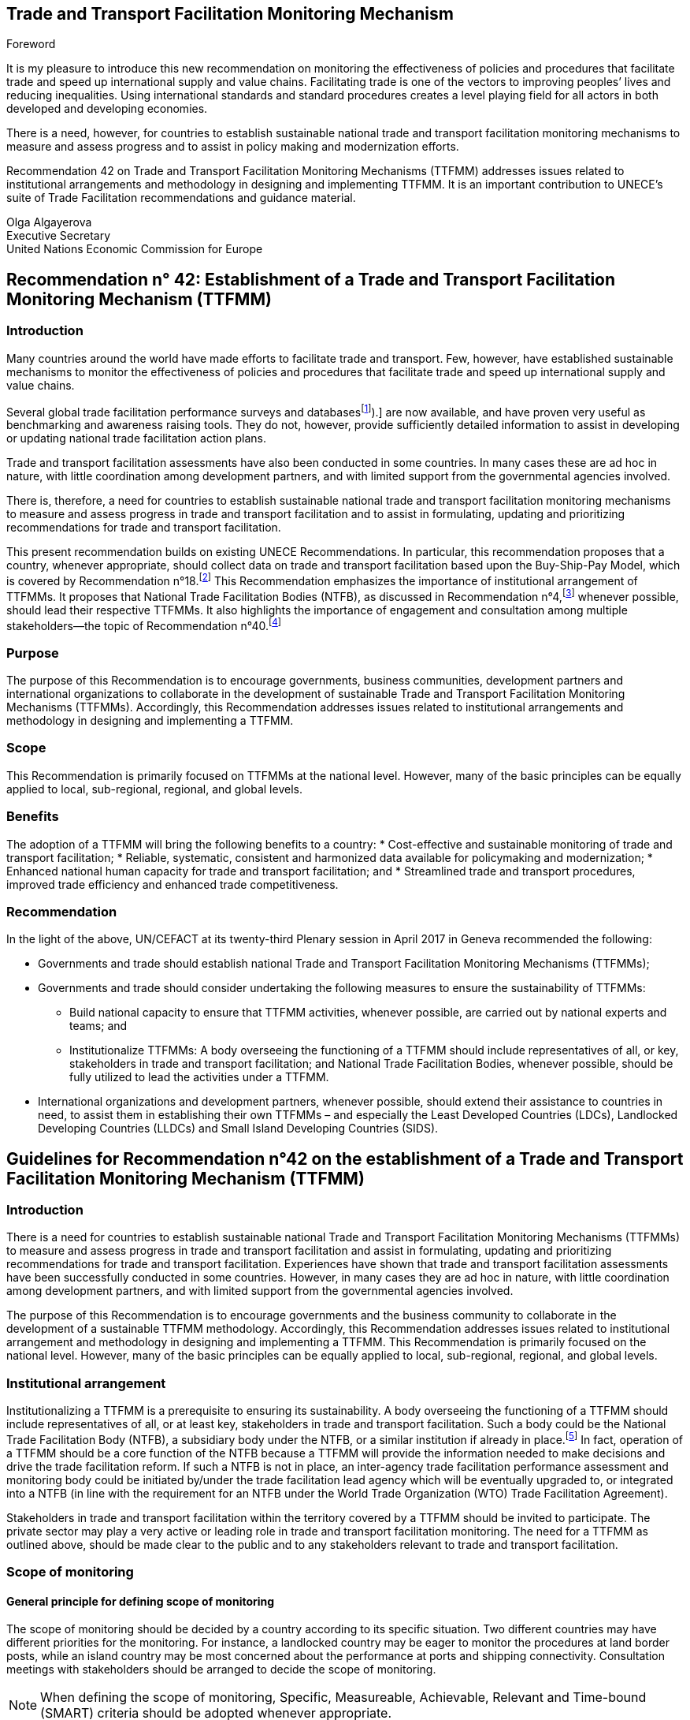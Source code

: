 == Trade and Transport Facilitation Monitoring Mechanism
:doctype: Recommendation
:docnumber: 42
:tc: United Nations Centre for Trade Facilitation and Electronic Business (UN/CEFACT)
:copyright-date: 2017

.Foreword
It is my pleasure to introduce this new recommendation on monitoring the effectiveness of policies and procedures that facilitate trade and speed up international supply and value chains. Facilitating trade is one of the vectors to improving peoples’ lives and reducing inequalities. Using international standards and standard procedures creates a level playing field for all actors in both developed and developing economies.

There is a need, however, for countries to establish sustainable national trade and transport facilitation monitoring mechanisms to measure and assess progress and to assist in policy making and modernization efforts.

Recommendation 42 on Trade and Transport Facilitation Monitoring Mechanisms (TTFMM) addresses issues related to institutional arrangements and methodology in designing and implementing TTFMM. It is an important contribution to UNECE’s suite of Trade Facilitation recommendations and guidance material.

Olga Algayerova +
Executive Secretary +
United Nations Economic Commission for Europe

== Recommendation n° 42: Establishment of a Trade and Transport Facilitation Monitoring Mechanism (TTFMM)
=== Introduction
  
Many countries around the world have made efforts to facilitate trade and transport. Few, however, have established sustainable mechanisms to monitor the effectiveness of policies and procedures that facilitate trade and speed up international supply and value chains.

Several global trade facilitation performance surveys and databases{blank}footnote:[Some examples of this are the World Bank’s Logistics Performance Index (LPI) and Doing Business databases, the Word Economic Forum Executive Opinion Surveys, and the ESCAP-World Bank Trade Cost Database (see <<annex1>>).] are now available, and have proven very useful as benchmarking and awareness raising tools. They do not, however, provide sufficiently detailed information to assist in developing or updating national trade facilitation action plans.

Trade and transport facilitation assessments have also been conducted in some countries. In many cases these are ad hoc in nature, with little coordination among development partners, and with limited support from the governmental agencies involved.

There is, therefore, a need for countries to establish sustainable national trade and transport facilitation monitoring mechanisms to measure and assess progress in trade and transport facilitation and to assist in formulating, updating and prioritizing recommendations for trade and transport facilitation.

This present recommendation builds on existing UNECE Recommendations. In particular, this recommendation proposes that a country, whenever appropriate, should collect data on trade and transport facilitation based upon the Buy-Ship-Pay Model, which is covered by Recommendation n°18.footnote:[UNECE Recommendation n°18 Facilitation Measures Related to International Trade Procedures, available at http://www.unece.org/fileadmin/DAM/cefact/recommendations/rec18/Rec18_pub_2002_ecetr271.pdf (accessed 17 January 2017).] This Recommendation emphasizes the importance of institutional arrangement of TTFMMs. It proposes that National Trade Facilitation Bodies (NTFB), as discussed in Recommendation n°4,footnote:[UNECE Recommendation n°4 National Trade Facilitation Bodies, available at http://www.unece.org/fileadmin/DAM/cefact/recommendations/rec04/ECE_TRADE_425_CFRec4.pdf (accessed 17 January 2017).] whenever possible, should lead their respective TTFMMs. It also highlights the importance of engagement and consultation among multiple stakeholders—the topic of Recommendation n°40.footnote:[UNECE Recommendation n°40 Consultation approaches Best Practices in Trade and Government Consultation on Trade Facilitation matters, available at http://www.unece.org/fileadmin/DAM/cefact/cf_plenary/plenary15/ECE_TRADE_C_CEFACT_2015_ 9_Rev1E_Rec40_RevFinal.pdf (accessed 17 January 2017).]

=== Purpose
The purpose of this Recommendation is to encourage governments, business communities, development partners and international organizations to collaborate in the development of sustainable Trade and Transport Facilitation Monitoring Mechanisms (TTFMMs). Accordingly, this Recommendation addresses issues related to institutional arrangements and methodology in designing and implementing a TTFMM.

=== Scope
This Recommendation is primarily focused on TTFMMs at the national level. However, many of the basic principles can be equally applied to local, sub-regional, regional, and global levels.

=== Benefits
The adoption of a TTFMM will bring the following benefits to a country: 
* Cost-effective and sustainable monitoring of trade and transport facilitation;
* Reliable, systematic, consistent and harmonized data available for policymaking and modernization;
* Enhanced national human capacity for trade and transport facilitation; and
* Streamlined trade and transport procedures, improved trade efficiency and enhanced trade competitiveness.

=== Recommendation
In the light of the above, UN/CEFACT at its twenty-third Plenary session in April 2017 in Geneva recommended the following:

* Governments and trade should establish national Trade and Transport Facilitation Monitoring Mechanisms (TTFMMs);
* Governments and trade should consider undertaking the following measures to ensure the sustainability of TTFMMs:
** Build national capacity to ensure that TTFMM activities, whenever possible, are carried out by national experts and teams; and
** Institutionalize TTFMMs: A body overseeing the functioning of a TTFMM should include representatives of all, or key, stakeholders in trade and transport facilitation; and National Trade Facilitation Bodies, whenever possible, should be fully utilized to lead the activities under a TTFMM.
* International organizations and development partners, whenever possible, should extend their assistance to countries in need, to assist them in establishing their own TTFMMs – and especially the Least Developed Countries (LDCs), Landlocked Developing Countries (LLDCs) and Small Island Developing Countries (SIDS).
 
== Guidelines for Recommendation n°42 on the establishment of a Trade and Transport  Facilitation Monitoring Mechanism (TTFMM)
=== Introduction
There is a need for countries to establish sustainable national Trade and Transport Facilitation Monitoring Mechanisms (TTFMMs) to measure and assess progress in trade and transport facilitation and assist in formulating, updating and prioritizing recommendations for trade and transport facilitation. Experiences have shown that trade and transport facilitation assessments have been successfully conducted in some countries. However, in many cases they are ad hoc in nature, with little coordination among development partners, and with limited support from the governmental agencies involved.

The purpose of this Recommendation is to encourage governments and the business community to collaborate in the development of a sustainable TTFMM methodology. Accordingly, this Recommendation addresses issues related to institutional arrangement and methodology in designing and implementing a TTFMM. This Recommendation is primarily focused on the national level. However, many of the basic principles can be equally applied to local, sub-regional, regional, and global levels.

=== Institutional arrangement
Institutionalizing a TTFMM is a prerequisite to ensuring its sustainability. A body overseeing the functioning of a TTFMM should include representatives of all, or at least key, stakeholders in trade and transport facilitation. Such a body could be the National Trade Facilitation Body (NTFB), a subsidiary body under the NTFB, or a similar institution if already in place.footnote:[Such institutions may include a National Body on Trade Facilitation as per the requirement under Art. 23.2 of the World Trade Organization Trade Facilitation Agreement.] In fact, operation of a TTFMM should be a core function of the NTFB because a TTFMM will provide the information needed to make decisions and drive the trade facilitation reform. If such a NTFB is not in place, an inter-agency trade facilitation performance assessment and monitoring body could be initiated by/under the trade facilitation lead agency which will be eventually upgraded to, or integrated into a NTFB (in line with the requirement for an NTFB under the World Trade Organization (WTO) Trade Facilitation Agreement).

Stakeholders in trade and transport facilitation within the territory covered by a TTFMM should be invited to participate. The private sector may play a very active or leading role in trade and transport facilitation monitoring. The need for a TTFMM as outlined above, should be made clear to the public and to any stakeholders relevant to trade and transport facilitation.

=== Scope of monitoring
==== General principle for defining scope of monitoring
The scope of monitoring should be decided by a country according to its specific situation. Two different countries may have different priorities for the monitoring. For instance, a landlocked country may be eager to monitor the procedures at land border posts, while an island country may be most concerned about the performance at ports and shipping connectivity. Consultation meetings with stakeholders should be arranged to decide the scope of monitoring.

NOTE: When defining the scope of monitoring, Specific, Measureable, Achievable, Relevant and Time-bound (SMART) criteria should be adopted whenever appropriate.
   
|===
h|Specific | The areas for monitoring need to be clear and unambiguous.
h|Measureable | A country needs to review its resources and capacity for the monitoring exercise. If the monitoring exercise is carried out for the first time, the country may be focused on a small number of strategically important procedures, products or trade routes for the monitoring exercise. Over time, with enhanced national capacity and experiences, more products and trade routes can be included for monitoring.
h|Relevant  | The areas of monitoring need to be strategically important and relevant for a country.
h|Time-bound | The time-frame and target dates for the monitoring exercises need to be clear to all stakeholders.
|===

The country may consider processes, products and/or trade routes and corridors when defining the scope of monitoring (as elaborated in sections <<scope-process>> through <<trade-routes-corridors>>, below).

[[scope-process]]
==== Process
Countries, whenever appropriate, are encouraged to adopt a whole-of-supply-chain approach for the scope of their monitoring exercises to ensure that the solutions identified for enhancing trade and transport facilitation are encompassing and comprehensive. To this end, the Buy-Ship-Pay model{blank}footnote:[This model is included in UNECE Recommendation n°18 Facilitation Measures Related to International Trade Procedures, available at http://www.unece.org/tradewelcome/un-centre-for-trade- facilitation-and-e-business-uncefact/outputs/cefactrecommendationsrec-index/list-of-trade-facilitation- recommendations-n-16-to-20.html (accessed 17 January 2017).] (as shown in <<Figure1>>) should be considered by the country when setting up the scope of monitoring. The scope of monitoring could cover the whole- of-supply-chain process (i.e. all of Buy-Ship-Pay) or, in some cases, the scope might be confined to selected processes in the Buy-Ship-Pay model, according to the priorities of the country.

[[Figure1]]
. UNECE Recommendation n°18 illustrates a simplified view of the international supply chain in the Buy-Ship-Pay model. The model identifies the key commercial, logistical, regulatory and payment procedures involved in the international supply chain. Source: http://tfig.unece.org/contents/buy-ship-pay-model.htm.
image::figure1.png[]

==== Products
When selecting products for monitoring, and whenever possible, one or more of the following factors should be taken into consideration:

* The products should be strategically important for the country or the region;
• The products should be relevant for small and medium-sized enterprises (SMEs), particularly in the agricultural sector;
* The products should contribute significantly to the creation of employment;
* The product should have a high frequency of shipments;
* The product should have a high economic value to the country or region;
* The trade process for the product should include common (or many) bottlenecks, a high number of agencies and/or inefficient procedures; and
() The product should be relevant to the health, well-being and/or social cohesion of citizens.

[[trade-routes-corridors]]
====  Trade routes and corridors{blank}footnote:[According to the World Bank, a trade and transport corridor is a coordinated bundle of transport and logistics infrastructure and services that facilitates trade and transport flows between major centers of economic activity. Source: Carruthers, Robin; Kunaka, Charles. 2014. Trade and transport corridor management toolkit. Washington DC; World Bank Group.]

The trade routes and corridors to be assessed should be selected primarily as a function of the products selected for assessment and/or because of their economic importance. In the case where products are transported along different corridors, priority should be given to those corridors which are most frequently used or are more strategically important to the country or region. Consultation with the private sector could be very useful in identifying such corridors.

==== Data available from international organisations
International trade and transport facilitation indicators already collected by international organizations should be considered when developing a general overview of national trade and transport facilitation. Such indicators may be derived from (among others) the ESCAP{blank}footnote:[Economic and Social Commission for Asia and the Pacific (ESCAP).]-World Bank Trade Cost database, the World Bank Logistics Performance Index, the World Bank Doing Business/Trading Across Borders Indicators, the UNCTAD{blank}footnote:[United Nations Conference on Trade and Development (UNCTAD).] Liner Shipping Connectivity Index, the OECD{blank}footnote:[Organization for Economic Cooperation and Development (OECD).] Trade Facilitation database, the United Nations Regional Commissions Trade Facilitation and Paperless Trade Implementation Survey database, the World Economic Forum’s Global Competitiveness Index, and ADB’s CAREC{blank}footnote:[Asian Development Bank (ADB) Central Asia Regional Economic Cooperation (CAREC).] Corridor Performance Measurement and Monitoring.footnote:[An overview of different indicators is shown in <<annex1>>.] A description of some of these indicators can be found in <<annex1>>.

=== Data collection methodology and indicators
Data collection, including (among others) the types of data and data collection methods, should be defined within, and at the same time as, the scope of monitoring. The methods for data collection, calculation and aggregation (whenever possible) should be selected, aligned and harmonized so as to facilitate, to the greatest extent possible, national, regional and international comparisons. Data collection should be reviewed and conducted on regular basis for the purpose of effective monitoring (e.g. monthly, quarterly, or yearly as appropriate).

==== Relevant data in automated systems should be utilized to the maximum extent possible
Data related to trade and transport facilitation monitoring, in an automated system such as ASYCUDA{blank}footnote:[Automated SYstem for CUstoms DAta (ASYCUDA)] (e.g. the time to submit customs declarations and the time within which each customs declaration is approved) should be fully utilized if such data is available in an existing system. More proactively, when designing and developing automation systems, data related to trade and transport facilitation monitoring should be included in the implemented system whenever possible.

Some necessary data will not be available from existing automated systems in a country. Any TTFMM should consider developing a methodology to collect further data which would be pertinent to the monitoring as identified through its specific business use case.footnote:[See UNECE Recommendation n°34 on Data Simplification and Standardization for International Trade, available at http://www.unece.org/fileadmin/DAM/trade/Publications/ECE-TRADE- 400E_Rec34.pdf (accessed 14 December 2016).]

==== Business Process Analysis (BPA) as a potential method for data collection{blank}footnote:[UN/CEFACT has developed such a methodology called “Business Requirement Specification”, available at http://www.unece.org/cefact/brs/brs_index.html (accessed 14 December 2016).]

It is recommended that countries utilize published instruments and existing tools and techniques for business process analysis. An example of this is the UNNExT _Business Process Analysis Guide to Simplify Trade Procedures_{blank}footnote:[For more information, refer to UNNExT, 2012, _Business Process Analysis Guide to Simplify Trade Procedures_, UNNExT. available at http://www.unescap.org/resources/business-process-analysis-guide- simplify-trade-procedures (accessed 2 January 2017).] which was developed to assist in the collection and analysis of data, the construction of databases and the generation of appropriate indicators.
24. Other trade and transport facilitation monitoring methods such as Time-Cost- Distance (TCD){blank}footnote:[More information is available at http://www.unescap.org/resources/timecost-distance-methodology (accessed 14 December 2016).], Corridor Performance Measurement and Monitoring (CPMM){blank}footnote:[For more information, refer to ADB, _Central Asia Regional Economic Cooperation Corridor Performance Measurement and Monitoring: A Forward-Looking Retrospective_ (Manila, 2014). Available at https://www.adb.org/sites/default/files/publication/148731/carec-cpmm-forward-looking- retrospective.pdf (accessed 2 January 2017).] and WCO Time Release Studies (TRS) can also be utilized to supplement BPA. The complementary nature of BPA and other methods, collectively called BPA+, are described in <<Box1>>.

[[Box1]]
[IMPORTANT]
. Business Process Analysis Plus (BPA+)
====
Business Process Analysis was initially designed to document and evaluate an import/export process at a given point time and its relative simplicity. It also specifically includes a measurement of the time and cost of the complete range of procedures as one of the main outputs of the analysis. This combination makes it suitable as the basis/core of a trade facilitation monitoring and improvement system.

The Business Process Analysis Plus (BPA+) approach is built upon the BPA concept and supplemented by other methods such as Time-Cost-Distance (TCD), Corridor Performance Measurement and Monitoring (CPMM) and Time Release Studies (TRS).

image::figure2a.png[]


TCD/CPMM and TRS, which focus on a subset of procedures covered by BPA (See the Figure above) and provide alternative data collection methods, could be used to verify and supplement the data and outputs from the standard BPA. BPA data is typically based on interviews with key informants, which are verified through stakeholder consultation(s), while TCD/CPMM is often based on the accumulation of quantitative information provided by drivers moving a single shipment along a selected route. TRS is based on data collection forms filled by Customs officers, customs brokers or electronic time stamps (when available) for a sample of shipments/customs declarations.

Another difference between BPA and the other two methods (TRS and TCD/CPMM) is that BPA not only provides indicators, but also provides a ‘standard’ way of analyzing indicators, trade procedures, identifying bottlenecks and diagnosing trade barriers—while the other two methods mainly provide indicators.

Source: The box is derived from an ESCAP-ADB publication entitled _Towards a National Integrated and Sustainable Trade and Transport Facilitation Monitoring Mechanism: BPA+_ (2014). Available as of 14 December 2016 at: <http://www.unescap.org/resources/towards-national-integrated-and-sustainable-trade- and-transport-facilitation-monitoring>.
====


====  Construction and updating of national database
The executive body of a TTFMM, such as a NTFB, should develop, maintain and update a national TTFMM database. The database should include the following data whenever possible:

* Trade process descriptions, process flows and related rules/regulations for each, trade & transport procedures for selected processes/products along selected corridors;
* Time, cost, number of documents for each process/procedure and number of total processes;
* International trade and transport facilitation indicators whenever appropriate.

The rationale for structuring the database in such way is that, while international trade and transport facilitation indicators provide an overview of trade and transport facilitation in a country vis-à-vis other countries, data related to specific trade processes, products, and/or specific trade corridors provide more detailed information for analysis and the development of specific recommendations for remedial action.

=== Data analysis and recommendations 
==== Presentation of data and key results
Data should be presented in a very user-friendly manner whenever possible. For this purpose, data may be grouped into different tiers, as shown in <<figure2>>. The top tier data should be a small number of indicators which are targeted for policy decision-making or general public awareness. The middle tier of data should be structured to assist government control agencies to analyse and manage trade and transport facilitation. The lower tier database provides information that is as detailed as possible for eventual analysis by technical teams or analysts. An example of top- and middle-tiers indicators is given in <<annex2>>. This classification is largely in line with the Recommendation n°40 on “level of participation”.

[[figure2]]
.Recommended tier of indicators and database
image::figure2.png[]


==== Analytical report (including, among others, key policy recommendations)
The Executive Body of the TTFMM needs to ensure that a consistent set of recommendations emerges from the analysis of the data collected. It is recommended that national-level or focus-group consultation(s) be held to validate the TTFMM analytical results and recommendations. The prioritized recommendations should then be put forward for further consideration and potential implementation by the Executive Body.

Recommendations emerging from the studies should be linked to ongoing and planned trade facilitation modernization projects to increase the likelihood of implementation in a timely manner. While the Executive body of the TTFMM should have a comprehensive understanding of the various trade facilitation modernization activities taking place in the country, consultations on specific recommendations with trade and transport facilitation project managers, and the organizations supporting them (including bilateral donors and international financial institutions) may be particularly useful at this stage.

=== Policy formulation and action plans
==== Communicating the results and recommendations
Once the study is finalized, the Executive Body of the TTFMM (e.g. the NTFB) needs to communicate relevant results and recommendations to target audiences and stakeholders. In line with the general principles of transparency, data security, privacy and confidentiality, as much of the study results as possible should be made publicly available. At the same time, the Executive Body, in consultation with relevant study teams and working groups (e.g. TRS working group) may decide to release only part of the results and performance data—or to release them in a more aggregated form when dealing with issues considered sensitive (for confidentiality or security reasons). Similarly, if releasing data collected from the private sector, it is advisable that the data be presented at the aggregate level in order to protect company privacy and encourage honest responses.

==== Formulating policy or action plans
Key recommendations and a brief summary of the study report should be presented to high-level policy and decision makers. The commitment and political support from them is not only essential for the sustainability of the TTFMM but also to ensure that the recommendations generated by the TTFMM can be translated into concrete actions and projects for modernization.

=== National capacity development
As part of ensuring the sustainability of a TTFMM, the national human capacity for undertaking such studies needs to be developed and maintained. National experts and process owners, rather than international experts, should be involved in conducting the assessment and performance studies, with project resources (available for the establishment of the TTFMM) specifically allocated to building national capacity.

One type of stakeholder, which may be pertinent to a TTFMM, and good to involve, are existing national think tanks or research institutions that already have a mandate for trade or economic development, and which could, therefore, support the trade facilitation performance studies under their existing—or a slightly expanded—mandate.

To further increase sustainability, a “training of trainers” mechanism may be established, whereby those receiving initial training are asked to commit to sharing the knowledge they have gained by training others. The ultimate goal is to create a pool of proficient local experts (or institutions) to conduct all of the essential studies.

Priority for participation in capacity building activities should be carefully thought out and given to those most likely be involved directly in the studies and related activities, including, for example, NTFB members and Secretariat staff (or staff from the lead agency), Customs officers, personnel from trucking or freight-forwarders’ associations, and the staff of trade-related research institutions.

=== Resources
In the long term, the operation of a TTFMM is likely to be underpinned by national resources, as well as external assistance from development partners or donors. While an adequate and separate budget may be provided by the Government for operation of a TTFMM, given its broad social and economic benefits, innovative solutions towards system sustainability should be considered (such as key government agencies providing qualified staff on a part-time or full-time basis to conduct the studies). While this latter solution may raise issues regarding the neutrality of the outputs of the TTFMM, this approach could be useful in building the capacity of officials that will continue to serve—or ultimately return to—their original agency.

A Public-Private Partnership (PPP){blank}footnote:[See UNECE Recommendation n°41: Public Private Partnership in Trade Facilitation, available at http://www.unece.org/cefact/recommendations/rec_index.html (accessed 17 January 2017).] could also be envisaged: with part of the resources for a TTFMM coming from private sector organizations such as Chambers of Commerce or Industry Associations, taking into consideration the benefits a TTFMM can bring to the business community. The private sector contribution could be in the form of an in-kind contribution (e.g. staff secondment or the allocation of staff time to collect and/or analyse data). In this context, communicating with the general public on the benefits of TTFMM, presenting useful results on a regular basis and showcasing the achievements will be important to win continuous and broad-based support—including financial support— from a wide range of public and private stakeholders.

Once the usefulness of a TTFMM is fully recognized by all relevant stakeholders, development partners, financing institutions and international donors are also likely to support the operation of the TTFMM. This would be particularly useful for the least developed countries (LDCs), landlocked developing countries (LLDCs), Small Island Developing Countries (SIDS) and other developing economies with limited resources.

=== International support
Some countries, especially those identified in the previous section, may face difficulties in putting a TTFMM in place on their own. They may require technical and financial assistance, and capacity building—at least in the initial stage of establishment and operation. International organizations and development partners should extend such assistance whenever possible.

=== Collaboration with neighbouring countries
While a TTFMM usually has a national scope, some countries (and particularly landlocked developing or transit countries) are very much dependent on other countries for facilitating trade. In such cases, bilateral or sub-regional mechanisms will be needed to enable the sharing of information, to conduct cross-border studies for monitoring progress, and to identify simplification measures and modernisation projects needed along the relevant international supply chains. Some suggestions for cross-country indicators that could contribute to establishing the basis for a regional TTFMM can be found in <<annex1>>.

=== Gender considerations
UN/CEFACT is committed to ensuring that the gender dimension is reflected in norms, roles, procedures, and access to resources. Government and trade are encouraged to promote equal opportunities for women and men within the scope of the activities of National Trade Facilitation bodies or similar institutions. UN/CEFACT specifically encourages the collection, analysis, and monitoring of gender disaggregated data in order to better understand and support women’s engagement in international trade and transport facilitation.

This Recommendation encourages governments, business communities, development partners, international organizations, and other policymakers to follow UN/CEFACT ́s commitment to ensure inclusiveness for women.

[[annex1]]
[appendix]
== An overview of different cross-country indicators{blank}footnote:[The summary of each indicator has been made as concise as possible because of the constantly evolving nature of these indicators. Readers are advised to browse the relevant website to obtain the latest information on the composition of each indicator.]

=== UNCTAD Liner Shipping Connectivity Index
UNCTAD Liner Shipping Connectivity index (LSCI) serves as an indicator of a country’s level of integration into global liner shipping networks. The degree of a country’s access to world markets depends largely on their transport connectivity, especially when it comes to regular shipping services for the import and export of manufactured goods. The LSCI is therefore generated using data such as number of ships; total container-carrying capacity of those ships; maximum vessel size; number of services; and number of companies that deploy container ships on services to and from a country’s ports.

=== ESCAP-World Bank Trade Cost database
The trade cost measure is a comprehensive all-inclusive measure based on micro-theory and calculated using macroeconomic data. The current version includes data from 1995 to 2014 for over 180 countries. Available as of 14 December 2016 at: http://databank.worldbank.org/data/reports.aspx?source=escap-world-bank-international- trade-costs.

=== World Bank Logistics Performance Index (LPI)
The LPI is based on a worldwide survey of operators on the ground (global freight forwarders and express carriers) providing feedback on the logistics “friendliness” of the countries in which they operate and those with which they trade. Available as of 14 December 2016 at: http://lpi.worldbank.org/

=== World Bank Doing Business / Trading Across Borders Indicators
Doing Business records the time and cost associated with the logistical process of exporting and importing goods. Available as of 14 December 2016 at: http://www.doingbusiness.org/data/exploretopics/trading-across-borders#.

=== OECD Trade Facilitation database
The OECD trade facilitation indicators cover a large range of border procedures for 163 countries. Available as of 14 December 2016 at: http://www.oecd.org/trade/facilitation/indicators.htm.

=== United Nations Regional Commissions Trade Facilitation and Paperless Trade Implementation Survey database
The latest survey reports the state of trade facilitation implementation in over 100 economies covering some of the key trade facilitation measures featured in the WTO Trade Facilitation Agreement and more advanced cross-border paperless trade measures. Available as of 14 December 2016 at: http://www.unescap.org/resources/joint-unrcs-trade- facilitation-and-paperless-trade-implementation-survey-2015-global.

=== World Economic Forum’s Global Competitiveness Index
The Global Competitiveness Report 2016-2017 provides an assessment of 138 economies and included areas related to trade and transport facilitation. Available as of 14 December 2016 at: http://reports.weforum.org/global-competitiveness-index/#topic=data.

=== ADB’s CAREC Corridor Performance Measurement and Monitoring (CPMM)
ADB’s CAREC CPMM covers trade and transport facilitation performance in selected Central Asian countries. Available as of 14 December 2016 at: https://www.adb.org/publications/carec-corridor-performance-measurement-and- monitoring-forward-looking-retrospective.

[[annex2]]
[appendix]
== An example of top- and middle-tier indicators under a TTFMM
A country may consider developing the following indicators to monitor trade and transport facilitation. Each indicator can be associated with exports and/or imports. For each indicator, a comparison with historical data, if available, can be useful for assessing whether performance has improved or deteriorated.
=== Top tier indicators
The indicators under the category “Product-specific indicators” in <<table_a1>> are derived from indicators under Trading Across Borders developed by the World Bank, available as of 14 December 2016 at:<http://www.doingbusiness.org/data/exploretopics/trading-across-borders#close>. At the same time, when done at a country-level these indicators should be determined on a product-by-product basis, for those products which the country has identified as being a priority (the World Bank tries to use the same products for all countries in order for data to be comparable).

[[table_a1]]
.Proposed top tier indicators
|===
2+h|1.1 Product-specific indicators
h| Export h| Import
| Time required for *export: border compliance* | Time required for *import: border compliance*
| Time required for *export: document compliance* |  Time required for *import: document compliance*
|  Costs for *export: border compliance* | Costs for *import: border compliance*
| Costs for *export: document compliance* | Costs for *import: document compliance*
| Number of documents required for *export: border compliance* | Number of documents required for *import: border compliance*
| Number of documents required for *export: document compliance* |  Number of documents required for *import: document compliance*
2+h| 1.2 Corridor-specific indicators
h| Export h| Import
| Average speed along the corridor for *export* | Average speed along the corridor for *import*
| Costs incurred along the corridor for *export* |  Costs incurred along the corridor for *import*
2+h| 1.3 Border crossing indicators
h| Export h| Import
| Average time for completion of *export procedures for border crossing* |   Average time for completion of *import procedures for border crossing*
2+h| *Change (%) compared with historical data:* for each indicator mentioned in this table, a comparison with historical data—if available—is recommended to assess whether performance has improved or deteriorated.
|===

=== Middle tier indicators
Proposed middle tier indicators are shown in <<table_a2>>.

[[table_a2]]
.Proposed middle tier indicators
|===
2+h| 1.1 Product-specific indicators
h| Export h| Import
| Time required for *each export procedure* | Time required for *each import procedure*
| Costs incurred for *each export procedure* | Costs incurred for *each import procedure*
| Number of documents for *each export procedure* | Number of documents for *each import procedure*
2+h| 1.2 Corridor-specific indicators
h| Export h| Import
| Average speed along the corridor for *exports without delay* | Average speed along the corridor for *imports without delay*
| Average speed along the corridor for *exports with delay* | Average speed along the corridor for *imports with delay*
| Costs incurred *at different sections* of the corridor for exports | Costs incurred *at different sections* of the corridor for imports
2+h| 1.3 Border crossing indicators
h| Export h| Import
| Average time for completion of *each export procedure for border crossing* | Average time for completion of *each import procedure for border crossing*
2+h|*Change (%) compared with historical data:* for each indicator mentioned in this table, a comparison with historical data—if available—is recommended to assess whether performance has improved or deteriorated.
|===

